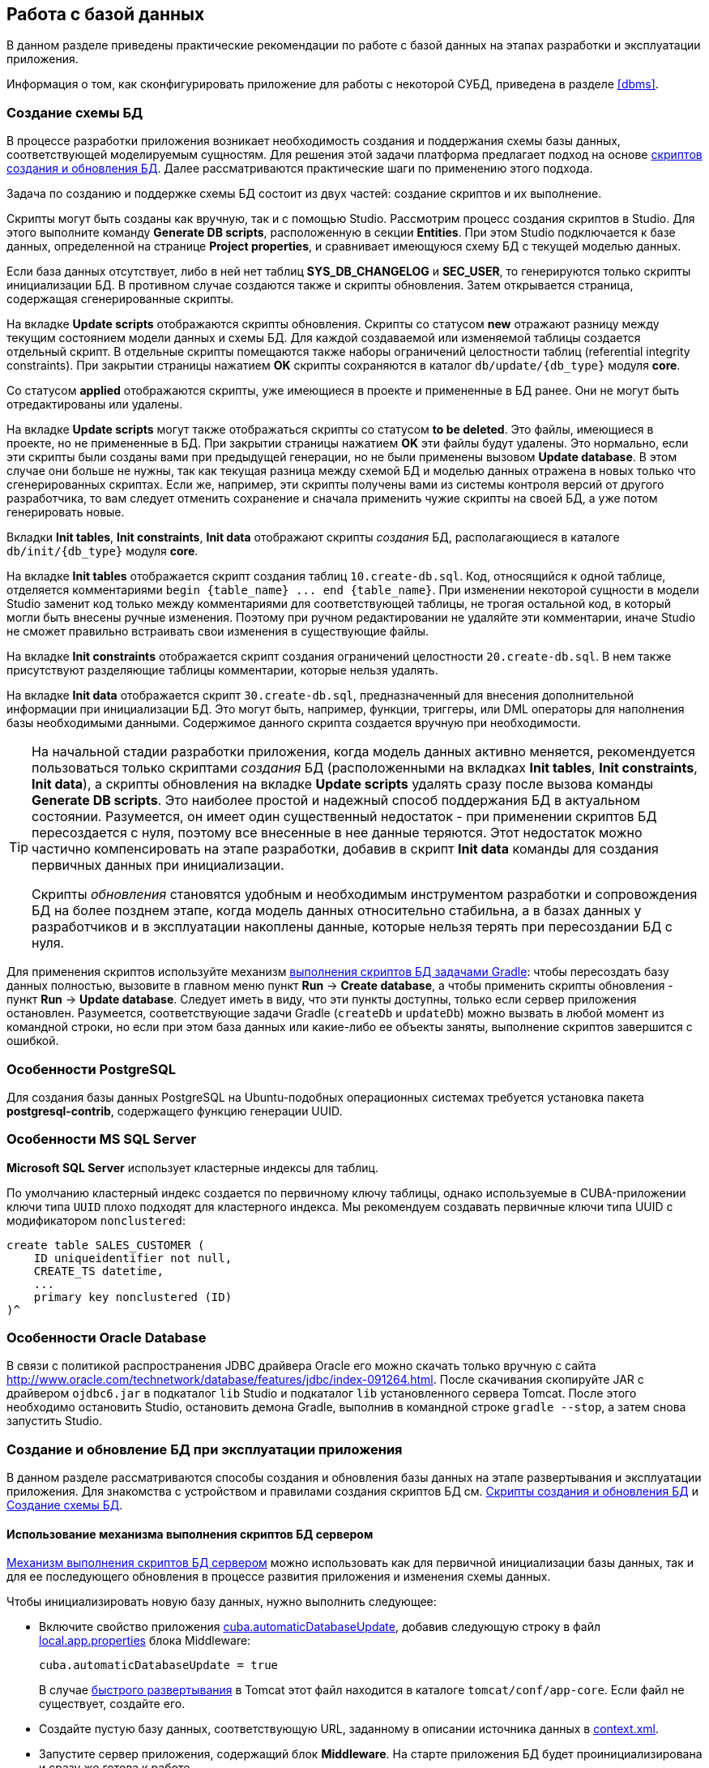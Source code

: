 [[chapter_db]]
== Работа с базой данных

В данном разделе приведены практические рекомендации по работе с базой данных на этапах разработки и эксплуатации приложения.

Информация о том, как сконфигурировать приложение для работы с некоторой СУБД, приведена в разделе <<dbms>>.

[[db_update_in_dev]]
=== Создание схемы БД

В процессе разработки приложения возникает необходимость создания и поддержания схемы базы данных, соответствующей моделируемым сущностям. Для решения этой задачи платформа предлагает подход на основе <<db_scripts,скриптов создания и обновления БД>>. Далее рассматриваются практические шаги по применению этого подхода.

Задача по созданию и поддержке схемы БД состоит из двух частей: создание скриптов и их выполнение.

Скрипты могут быть созданы как вручную, так и с помощью Studio. Рассмотрим процесс создания скриптов в Studio. Для этого выполните команду *Generate DB scripts*, расположенную в секции *Entities*. При этом Studio подключается к базе данных, определенной на странице *Project properties*, и сравнивает имеющуюся схему БД с текущей моделью данных.

Если база данных отсутствует, либо в ней нет таблиц *SYS_DB_CHANGELOG* и *SEC_USER*, то генерируются только скрипты инициализации БД. В противном случае создаются также и скрипты обновления. Затем открывается страница, содержащая сгенерированные скрипты.

На вкладке *Update scripts* отображаются скрипты обновления. Скрипты со статусом *new* отражают разницу между текущим состоянием модели данных и схемы БД. Для каждой создаваемой или изменяемой таблицы создается отдельный скрипт. В отдельные скрипты помещаются также наборы ограничений целостности таблиц (referential integrity constraints). При закрытии страницы нажатием *OK* скрипты сохраняются в каталог `db/update/{db_type}` модуля *core*.

Со статусом *applied* отображаются скрипты, уже имеющиеся в проекте и примененные в БД ранее. Они не могут быть отредактированы или удалены.

На вкладке *Update scripts* могут также отображаться скрипты со статусом *to be deleted*. Это файлы, имеющиеся в проекте, но не примененные в БД. При закрытии страницы нажатием *OK* эти файлы будут удалены. Это нормально, если эти скрипты были созданы вами при предыдущей генерации, но не были применены вызовом *Update database*. В этом случае они больше не нужны, так как текущая разница между схемой БД и моделью данных отражена в новых только что сгенерированных скриптах. Если же, например, эти скрипты получены вами из системы контроля версий от другого разработчика, то вам следует отменить сохранение и сначала применить чужие скрипты на своей БД, а уже потом генерировать новые.

Вкладки *Init tables*, *Init constraints*, *Init data* отображают скрипты _создания_ БД, располагающиеся в каталоге `db/init/{db_type}` модуля *core*.

На вкладке *Init tables* отображается скрипт создания таблиц `10.create-db.sql`. Код, относящийся к одной таблице, отделяется комментариями `++begin {table_name} ... end {table_name}++`. При изменении некоторой сущности в модели Studio заменит код только между комментариями для соответствующей таблицы, не трогая остальной код, в который могли быть внесены ручные изменения. Поэтому при ручном редактировании не удаляйте эти комментарии, иначе Studio не сможет правильно встраивать свои изменения в существующие файлы.

На вкладке *Init constraints* отображается скрипт создания ограничений целостности `20.create-db.sql`. В нем также присутствуют разделяющие таблицы комментарии, которые нельзя удалять.

На вкладке *Init data* отображается скрипт `30.create-db.sql`, предназначенный для внесения дополнительной информации при инициализации БД. Это могут быть, например, функции, триггеры, или DML операторы для наполнения базы необходимыми данными. Содержимое данного скрипта создается вручную при необходимости.

[TIP]
====
На начальной стадии разработки приложения, когда модель данных активно меняется, рекомендуется пользоваться только скриптами _создания_ БД (расположенными на вкладках *Init tables*, *Init constraints*, *Init data*), а скрипты обновления на вкладке *Update scripts* удалять сразу после вызова команды *Generate DB scripts*. Это наиболее простой и надежный способ поддержания БД в актуальном состоянии. Разумеется, он имеет один существенный недостаток - при применении скриптов БД пересоздается с нуля, поэтому все внесенные в нее данные теряются. Этот недостаток можно частично компенсировать на этапе разработки, добавив в скрипт *Init data* команды для создания первичных данных при инициализации.

Скрипты _обновления_ становятся удобным и необходимым инструментом разработки и сопровождения БД на более позднем этапе, когда модель данных относительно стабильна, а в базах данных у разработчиков и в эксплуатации накоплены данные, которые нельзя терять при пересоздании БД с нуля.
====

Для применения скриптов используйте механизм <<db_update_gradle,выполнения скриптов БД задачами Gradle>>: чтобы пересоздать базу данных полностью, вызовите в главном меню пункт *Run* → *Create database*, а чтобы применить скрипты обновления - пункт *Run* → *Update database*. Следует иметь в виду, что эти пункты доступны, только если сервер приложения остановлен. Разумеется, соответствующие задачи Gradle (`createDb` и `updateDb`) можно вызвать в любой момент из командной строки, но если при этом база данных или какие-либо ее объекты заняты, выполнение скриптов завершится с ошибкой.

[[db_postgres_features]]
=== Особенности PostgreSQL

Для создания базы данных PostgreSQL на Ubuntu-подобных операционных системах требуется установка пакета *postgresql-contrib*, содержащего функцию генерации UUID.

[[db_mssql_features]]
=== Особенности MS SQL Server

*Microsoft SQL Server* использует кластерные индексы для таблиц.

По умолчанию кластерный индекс создается по первичному ключу таблицы, однако используемые в CUBA-приложении ключи типа `UUID` плохо подходят для кластерного индекса. Мы рекомендуем создавать первичные ключи типа UUID с модификатором `nonclustered`:

[source, sql]
----
create table SALES_CUSTOMER (
    ID uniqueidentifier not null,
    CREATE_TS datetime,
    ...
    primary key nonclustered (ID)
)^
----

[[db_oracle_features]]
=== Особенности Oracle Database

В связи с политикой распространения JDBC драйвера Oracle его можно скачать только вручную с сайта link:$$http://www.oracle.com/technetwork/database/features/jdbc/index-091264.html$$[http://www.oracle.com/technetwork/database/features/jdbc/index-091264.html]. После скачивания скопируйте JAR с драйвером `ojdbc6.jar` в подкаталог `lib` Studio и подкаталог `lib` установленного сервера Tomcat. После этого необходимо остановить Studio, остановить демона Gradle, выполнив в командной строке `gradle --stop`, а затем снова запустить Studio.

[[db_update_in_prod]]
=== Создание и обновление БД при эксплуатации приложения

В данном разделе рассматриваются способы создания и обновления базы данных на этапе развертывания и эксплуатации приложения. Для знакомства с устройством и правилами создания скриптов БД см. <<db_scripts,Скрипты создания и обновления БД>> и <<db_update_in_dev,Создание схемы БД>>.

[[db_update_in_prod_by_server]]
==== Использование механизма выполнения скриптов БД сервером

<<db_update_server,Механизм выполнения скриптов БД сервером>> можно использовать как для первичной инициализации базы данных, так и для ее последующего обновления в процессе развития приложения и изменения схемы данных.

Чтобы инициализировать новую базу данных, нужно выполнить следующее:

* Включите свойство приложения <<cuba.automaticDatabaseUpdate,cuba.automaticDatabaseUpdate>>, добавив следующую строку в файл <<app_properties_files,local.app.properties>> блока Middleware:
+
[source, properties]
----
cuba.automaticDatabaseUpdate = true
----
+
В случае <<fast_deployment,быстрого развертывания>> в Tomcat этот файл находится в каталоге `tomcat/conf/app-core`. Если файл не существует, создайте его.

* Создайте пустую базу данных, соответствующую URL, заданному в описании источника данных в <<context.xml,context.xml>>.

* Запустите сервер приложения, содержащий блок *Middleware*. На старте приложения БД будет проинициализирована и сразу же готова к работе.

В дальнейшем при каждом старте сервера приложения механизм выполнения скриптов будет сравнивать набор скриптов, находящийся в <<db_dir,каталоге скриптов базы данных>>, со списком выполненных скриптов, зарегистрированным в БД. При появлении в каталоге новых скриптов они будут выполнены и также зарегистрированы. Таким образом, достаточно в каждую новую версию приложения включать скрипты обновления, и при рестарте сервера приложения база данных будет приводиться в актуальное состояние.

При эксплуатации механизма выполнения скриптов на старте сервера следует иметь в виду следующее:

* При любой ошибке выполнения скрипта блок *Middleware* прерывает инициализацию и становится неработоспособным. Клиентские блоки выдают сообщения о невозможности подключения к *Middleware*.
+
Для выяснения причин сбоя необходимо открыть файл лога `app.log` в <<log_dir,каталоге журналов>> сервера и найти сообщения о выполнении SQL от логгера `com.haulmont.cuba.core.sys.DbUpdaterEngine`, и, возможно, последующие сообщения об ошибках.

* Скрипты обновления, а также отделенные символом "^" команды DDL и SQL внутри скриптов выполняются в отдельных транзакциях. Поэтому при возникновении ошибки при обновлении существует большая вероятность того, что часть скриптов, или даже отдельных команд последнего скрипта, выполнилась и зафиксирована в БД.
+
В связи с этим рекомендуется непосредственно перед запуском сервера с новой версией приложения делать резервное сохранение БД. Тогда после устранения причины ошибки достаточно восстановить БД и запустить автоматический процесс вновь.
+
Если бэкап БД остутствует, то после устранения причины ошибки необходимо выяснить, какая часть вызвавшего ошибку скрипта выполнилась и закоммичена. Если скрипт не выполнился целиком, то можно сразу снова запускать автоматический процесс. Если же часть команд до ошибочной была отделена символом "^", выполнялась в отдельной транзакции и была закоммичена, то необходимо выполнить оставшуюся часть команд, а затем зарегистрировать данный скрипт в *SYS_DB_CHANGELOG* вручную. После этого можно стартовать сервер, механизм автоматического обновления продолжит работу со следующего невыполненного скрипта.
+
CUBA Studio генерирует скрипты обновления с символом ";" в качестве разделителями для всех типов БД, кроме Oracle. Если команды скрипта разделены точками с запятой, они выполняются в одной транзакции, и в случае ошибки скрипт откатывается целиком. Тем самым обеспечивается постоянное соответствие между структурой БД и списком выполненных скриптов обновления.

[[db_update_in_prod_cmdline]]
==== Инициализация и обновление БД из командной строки

Скрипты создания и обновления БД могут быть запущены из командной строки с помощью класса `com.haulmont.cuba.core.sys.utils.DbUpdaterUtil`, входящего в состав блока *Middleware* платформы. При запуске должны быть переданы следующие аргументы:

* `dialect` - тип СУБД, возможные значения: postgres, mssql, oracle.

* `dbUser` - имя пользователя БД.

* `dbPassword` - пароль пользователя БД.

* `dbUrl` - URL для подключения к БД. Для выполнения первичной инициализации указанная база данных должна быть пустой, никакой предварительной очистки ее не производится.

* `scriptsDir` - абсолютный путь к каталогу, содержащему скрипты в стандартной структуре. Как правило, используется <<db_dir,каталог скриптов базы данных>>, поставляемый с приложением.

* одна из возможных команд:

** `create` - выполнить инициализацию базы данных.

** `check` - отобразить список невыполненных скриптов обновления.

** `update` - выполнить обновление базы данных.

Пример скрипта для Linux, запускающего `DbUpdaterUtil`:

[source, bash]
----
#!/bin/sh

DB_URL="jdbc:postgresql://localhost/mydb"

APP_CORE_DIR="./../webapps/app-core"
WEBLIB="$APP_CORE_DIR/WEB-INF/lib"
SCRIPTS="$APP_CORE_DIR/WEB-INF/db"
TOMCAT="./../lib"
SHARED="./../shared/lib"

CLASSPATH=""
for jar in `ls "$TOMCAT/"`
do
  CLASSPATH="$TOMCAT/$jar:$CLASSPATH"
done

for jar in `ls "$WEBLIB/"`
do
  CLASSPATH="$WEBLIB/$jar:$CLASSPATH"
done

for jar in `ls "$SHARED/"`
do
  CLASSPATH="$SHARED/$jar:$CLASSPATH"
done

java -cp $CLASSPATH com.haulmont.cuba.core.sys.utils.DbUpdaterUtil \
 -dialect postgres -dbUrl $DB_URL \
 -dbUser $1 -dbPassword $2 \
 -scriptsDir $SCRIPTS \
 -$3
----

Данный скрипт рассчитан на работу с БД с именем `mydb`, расположенной на локальном сервере PostgreSQL. Скрипт должен быть расположен в каталоге `bin` сервера Tomcat, и запускаться с параметрами `{имя пользователя}`, `{пароль}`, `{команда}`, например:

`./dbupdate.sh cuba cuba123 update`

Ход выполнения скриптов отображается в консоли. При возникновении ошибок обновления следует поступать так же, как описано в предыдущем разделе для механизма автоматического обновления.

[WARNING]
====
При обновлении БД из командной строки имеющиеся Groovy-скрипты запускаются, но реально отрабатывает только их основная часть. По причине отсутствия контекста сервера PostUpdate-часть игнорируется с выдачей в консоль соответствующего сообщения.
====

[[db_hsql_connect]]
=== Подключение к HSQLDB внешними инструментами

*HSQLDB*, он же *HyperSQL*, является удобной СУБД для прототипирования приложений, так как не требует установки, и запускается автоматически в CUBA Studio, если для проекта выбрано использование этой СУБД. В данном разделе описаны способы подключения к базе данных HSQLDB внешними инструментами, позволяющими работать со структурой и данными напрямую средствами SQL.

[[db_hsql_connect_squirrel]]
==== Подключение с помощью Squirrel SQL

*SQuirreL SQL Client* является свободно распространяемым Java-приложением, позволяющим работать с базами данных через JDBC. Загрузить Squirrel SQL можно по адресу link:$$http://squirrel-sql.sourceforge.net$$[http://squirrel-sql.sourceforge.net].

Перед запуском *Squirrel SQL* найдите файл `hsqldb-x.x.x.jar` в подкаталоге `lib` каталога установки *CUBA Studio* и скопируйте его в подкаталог `lib` каталога установки *Squirrel SQL*.
image::dev_addDriver.png[align="center"]

Запустите *Squirrel SQL* и откройте вкладку *Drivers*. Убедитесь что драйвер *HSQLDB Server* активен.

Откройте вкладку *Aliases* и нажмите на кнопку *Create a new Alias*.

В открывшемся окне укажите параметры подключения - Database URL, пользователя и пароль. По-умолчанию пользователь - sa, пароль отсутствует. Database URL можно найти на вкладке *Project properties* в CUBA Studio или скопировать из файла `modules/core/web/META-INF/context.xml` проекта.

image::db_hsql_setAliasProperties.png[align="center"]

[[db_hsql_connect_squirrel]]
==== Подключение с помощью IntelliJ IDEA Ultimate

*IntelliJ IDEA Ultimate Edition* имеет удобные средства работы с базами данных. Рассмотрим, как подключиться к *HSQLDB* с ее помощью. Запустите *IDEA* и откройте панель *Database*.

Создайте новый источник данных с помощью контекстного меню.

В открывшемся окне выберите драйвер `hsqldb-x.x.x.jar` который вы можете скопировать из подкаталога `lib` каталога установки *CUBA Studio*.

Далее необходимо указать свойства источника данных: Dаtabase URL, пользователя и пароль. Database URL можно найти на вкладке *Project properties* в CUBA Studio или скопировать из файла `modules/core/web/META-INF/context.xml` проекта. По-умолчанию пользователь - sa, пароль отсутствует.

image::db_hsql_idea_setDbProperties.png[align="center"]

[TIP]
====
Если вы используете *PostgreSQL* в качестве СУБД и `uuid` в качестве идентификатора, то при редактировании данных в *IntelliJ IDEA* может возникнуть ошибка `*ERROR: operator does not exist: uuid = character varying*`.

Для решения этой проблемы в настройках источника данных перейдите на вкладку *Advanced* и присвойте свойству `stringtype` значение `unspecified`.
====

